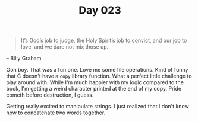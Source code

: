 #+TITLE: Day 023

#+BEGIN_QUOTE
 It’s God’s job to judge, the Holy Spirit’s job to convict, and our
 job to love, and we dare not mix those up.
#+END_QUOTE

-- Billy Graham

[[file:screenshot.png]]

Ooh boy.  That was a fun one.  Love me some file operations.  Kind of
funny that C doesn't have a =copy= library function.  What a perfect
little challenge to play around with.  While I'm much happier with my
logic compared to the book, I'm getting a weird character printed at
the end of my copy.  Pride cometh before destruction, I guess.

Getting really excited to manipulate strings.  I just realized that I
don't know how to concatenate two words together.
